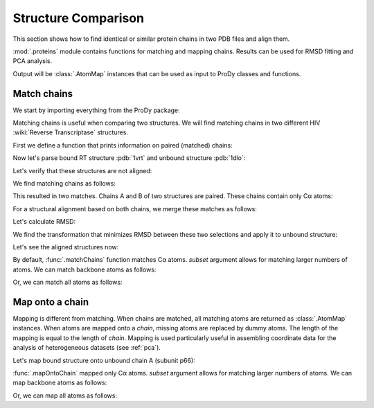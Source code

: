 .. _compare-chains:

Structure Comparison
===============================================================================

This section shows how to find identical or similar protein chains in two
PDB files and align them.

:mod:`.proteins` module contains functions for matching and mapping
chains. Results can be used for RMSD fitting and PCA analysis.

Output will be :class:`.AtomMap` instances that can be used as input
to ProDy classes and functions.


Match chains
-------------------------------------------------------------------------------

We start by importing everything from the ProDy package:

.. ipython:: python

   from prody import *
   from pylab import *
   ion()

Matching chains is useful when comparing two structures.  We will find
matching chains in two different HIV :wiki:`Reverse Transcriptase` structures.


First we define a function that prints information on paired (matched) chains:

.. ipython:: python

   def printMatch(match):
       print('Chain 1     : {}'.format(match[0]))
       print('Chain 2     : {}'.format(match[1]))
       print('Length      : {}'.format(len(match[0])))
       print('Seq identity: {}'.format(match[2]))
       print('Seq overlap : {}'.format(match[3]))
       print('RMSD        : {}\n'.format(calcRMSD(match[0], match[1])))

Now let's parse bound RT structure :pdb:`1vrt` and unbound structure
:pdb:`1dlo`:

.. ipython:: python

   bound = parsePDB('1vrt')
   unbound = parsePDB('1dlo')

Let's verify that these structures are not aligned:

.. ipython:: python

   showProtein(unbound, bound);
   @savefig structure_analysis_compare_before.png width=4in
   legend();


We find matching chains as follows:

.. ipython:: python

   matches = matchChains(bound, unbound)
   for match in matches:
       printMatch(match)

This resulted in two matches. Chains A and B of two structures are paired.
These chains contain only Cα atoms:

.. ipython:: python

   match[0][0].iscalpha
   match[0][1].iscalpha


For a structural alignment based on both chains, we merge these matches as
follows:

.. ipython:: python

   bound_ca = matches[0][0] + matches[1][0]
   bound_ca
   unbound_ca = matches[0][1] + matches[1][1]
   unbound_ca

Let's calculate RMSD:

.. ipython:: python

   calcRMSD(bound_ca, unbound_ca)

We find the transformation that minimizes RMSD between these two
selections and apply it to unbound structure:

.. ipython:: python

   calcTransformation(unbound_ca, bound_ca).apply(unbound);
   calcRMSD(bound_ca, unbound_ca)

Let's see the aligned structures now:

.. ipython:: python

   showProtein(unbound, bound);
   @savefig structure_analysis_compare_after.png width=4in
   legend();

By default, :func:`.matchChains` function matches Cα atoms.
*subset* argument allows for matching larger numbers of atoms.
We can match backbone atoms as follows:

.. ipython:: python

   matches = matchChains(bound, unbound, subset='bb')
   for match in matches:
       printMatch(match)


Or, we can match all atoms as follows:

.. ipython:: python

   matches = matchChains(bound, unbound, subset='all')
   for match in matches:
       printMatch(match)


Map onto a chain
-------------------------------------------------------------------------------

Mapping is different from matching. When chains are matched, all matching
atoms are returned as :class:`.AtomMap` instances. When atoms
are mapped onto a *chain*, missing atoms are replaced by dummy atoms. The
length of the mapping is equal to the length of *chain*. Mapping is used
particularly useful in assembling coordinate data for the analysis of 
heterogeneous datasets (see :ref:`pca`).

Let's map bound structure onto unbound chain A (subunit p66):


.. ipython:: python

   def printMapping(mapping):
       print('Mapped chain     : {}'.format(mapping[0]))
       print('Target chain     : {}'.format(mapping[1]))
       print('Mapping length   : {}'.format(len(mapping[0])))
       print('# of mapped atoms: {}'.format(mapping[0].numMapped()))
       print('# of dummy atoms : {}'.format(mapping[0].numDummies()))
       print('Sequence identity: {}'.format(mapping[2]))
       print('Sequence overlap : {}\n'.format(mapping[3]))

.. ipython:: python

   unbound_hv = unbound.getHierView()
   unbound_A = unbound_hv['A']
   mappings = mapOntoChain(bound, unbound_A)
   for mapping in mappings:
       printMapping(mapping)

:func:`.mapOntoChain` mapped only Cα atoms. *subset* argument allows for
matching larger numbers of atoms. We can map backbone atoms as follows:

.. ipython:: python

   mappings = mapOntoChain(bound, unbound_A, subset='bb')
   for mapping in mappings:
       printMapping(mapping)

Or, we can map all atoms as follows:

.. ipython:: python

   mappings = mapOntoChain(bound, unbound_A, subset='all')
   for mapping in mappings:
       printMapping(mapping)
